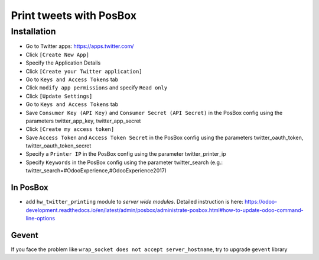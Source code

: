 ==========================
 Print tweets with PosBox
==========================

Installation
============

* Go to Twitter apps: https://apps.twitter.com/
* Click ``[Create New App]``
* Specify the Application Details
* Click ``[Create your Twitter application]``
* Go to ``Keys and Access Tokens`` tab
* Click ``modify app permissions`` and specify ``Read only``
* Click ``[Update Settings]``
* Go to ``Keys and Access Tokens`` tab
* Save  ``Consumer Key (API Key)`` and ``Consumer Secret (API Secret)`` in the PosBox config using the parameters twitter_app_key, twitter_app_secret
* Click ``[Create my access token]``
* Save ``Access Token`` and ``Access Token Secret`` in the PosBox config using the parameters twitter_oauth_token, twitter_oauth_token_secret
* Specify a ``Printer IP`` in the PosBox config using the parameter twitter_printer_ip
* Specify ``Keywords`` in the PosBox config using the parameter twitter_search (e.g.: twitter_search=#OdooExperience,#OdooExperience2017)

In PosBox
---------

* add ``hw_twitter_printing`` module to *server wide modules*. Detailed instruction is here: https://odoo-development.readthedocs.io/en/latest/admin/posbox/administrate-posbox.html#how-to-update-odoo-command-line-options

Gevent
------

If you face the problem like ``wrap_socket does not accept server_hostname``, try to upgrade ``gevent`` library
